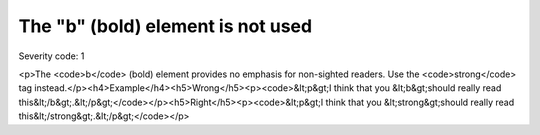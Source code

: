 ===============================
The "b" (bold) element is not used
===============================

Severity code: 1

.. php:class:: boldIsNotUsed

<p>The <code>b</code> (bold) element provides no emphasis for non-sighted readers. Use the <code>strong</code> tag instead.</p><h4>Example</h4><h5>Wrong</h5><p><code>&lt;p&gt;I think that you &lt;b&gt;should really read this&lt;/b&gt;.&lt;/p&gt;</code></p><h5>Right</h5><p><code>&lt;p&gt;I think that you &lt;strong&gt;should really read this&lt;/strong&gt;.&lt;/p&gt;</code></p>
